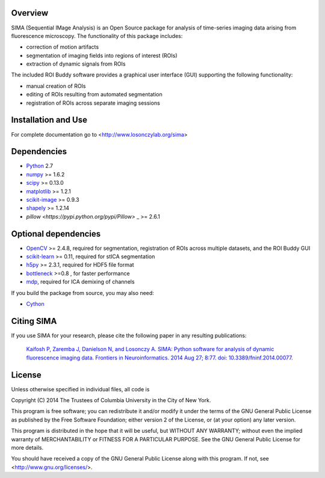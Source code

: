 .. image:: https://travis-ci.org/losonczylab/sima.svg?branch=master
   :target: https://travis-ci.org/losonczylab/sima/

.. image:: https://coveralls.io/repos/losonczylab/sima/badge.png 
   :target: https://coveralls.io/r/losonczylab/sima 

Overview
--------
SIMA (Sequential IMage Analysis) is an Open Source package for 
analysis of time-series imaging data arising from fluorescence
microscopy.  The functionality of this package includes:

- correction of motion artifacts
- segmentation of imaging fields into regions of interest (ROIs)
- extraction of dynamic signals from ROIs

The included ROI Buddy software provides a graphical user interface
(GUI) supporting the following functionality:

- manual creation of ROIs
- editing of ROIs resulting from automated segmentation
- registration of ROIs across separate imaging sessions


Installation and Use
--------------------
For complete documentation go to <http://www.losonczylab.org/sima>


Dependencies
-------------

* `Python <http://python.org>`_ 2.7 
* `numpy <http://www.scipy.org>`_ >= 1.6.2
* `scipy <http://www.scipy.org>`_ >= 0.13.0
* `matplotlib <http://matplotlib.org>`_ >= 1.2.1
* `scikit-image <http://scikit-image.org>`_ >= 0.9.3
* `shapely <https://pypi.python.org/pypi/Shapely>`_ >= 1.2.14
* `pillow <https://pypi.python.org/pypi/Pillow>` _ >= 2.6.1

Optional dependencies
---------------------

* `OpenCV <http://opencv.org>`_ >= 2.4.8, required for segmentation,
  registration of ROIs across multiple datasets, and the ROI Buddy GUI
* `scikit-learn <http://scikit-learn.org>`_ >= 0.11, required for stICA
  segmentation
* `h5py <http://www.h5py.org>`_ >= 2.3.1, required for HDF5 file format
* `bottleneck <https://pypi.python.org/pypi/Bottleneck>`_ >=0.8 , for faster
  performance
* `mdp <http://mdp-toolkit.sourceforge.net>`_, required for ICA demixing of
  channels

If you build the package from source, you may also need:

* `Cython <http://cython.org>`_


Citing SIMA
-----------
If you use SIMA for your research, please cite the following paper in any 
resulting publications:

  `Kaifosh P, Zaremba J, Danielson N, and Losonczy A. SIMA: Python software for
  analysis of dynamic fluorescence imaging data. Frontiers in Neuroinformatics.
  2014 Aug 27; 8:77. doi: 10.3389/fninf.2014.00077.
  <http://journal.frontiersin.org/Journal/101928>`_

License
-------
Unless otherwise specified in individual files, all code is

Copyright (C) 2014  The Trustees of Columbia University in the City of New York.

This program is free software; you can redistribute it and/or
modify it under the terms of the GNU General Public License
as published by the Free Software Foundation; either version 2
of the License, or (at your option) any later version.

This program is distributed in the hope that it will be useful,
but WITHOUT ANY WARRANTY; without even the implied warranty of
MERCHANTABILITY or FITNESS FOR A PARTICULAR PURPOSE.  See the
GNU General Public License for more details.

You should have received a copy of the GNU General Public License
along with this program.  If not, see <http://www.gnu.org/licenses/>.
